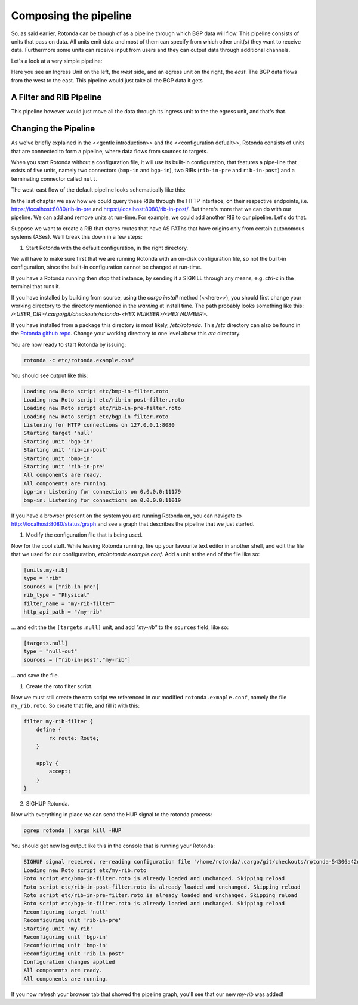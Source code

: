 Composing the pipeline
======================

So, as said earlier, Rotonda can be though of as a pipeline through which BGP
data will flow. This pipeline consists of units that pass on data. All units
emit data and most of them can specify from which other unit(s) they want to
receive data. Furthermore some units can receive input from users and they can
output data through additional channels.

Let's a look at a very simple pipeline:

.. raw:: html
    
    <svg width="250px" height="60px" viewBox="0 0 250 60" version="1.1" xmlns="http://www.w3.org/2000/svg" xmlns:xlink="http://www.w3.org/1999/xlink" xml:space="preserve" xmlns:serif="http://www.serif.com/" style="fill-rule:evenodd;clip-rule:evenodd;stroke-linejoin:round;stroke-miterlimit:1.5;">
    <g transform="matrix(0.604816,7.54528e-05,7.77417e-05,0.341212,58.818,-93.5881)">
        <path d="M55.498,362.206L183.114,362.236" style="fill:none;stroke:grey;stroke-width:2.71px;"/>
    </g>
    <g transform="matrix(0.312657,-1.91861e-34,1.91861e-34,0.312657,45.1784,-142.696)">
        <g transform="matrix(6.54662e-17,1.06914,-1.06914,6.54662e-17,706.652,426.124)">
            <circle cx="118.063" cy="552.023" r="32.375" style="fill:none;stroke:grey;stroke-width:3.99px;"/>
        </g>
        <g transform="matrix(6.12323e-17,1,-0.95722,5.86128e-17,679.794,407.483)">
            <path d="M144.867,552.35L173.274,609.165L116.46,609.165L144.867,552.35Z" style="fill:none;stroke:grey;stroke-width:4.36px;"/>
        </g>
    </g>
    <g transform="matrix(1.42869e-17,0.233324,-0.233324,1.42869e-17,305.95,2.45858)">
        <circle cx="118.063" cy="552.023" r="32.375" style="fill:none;stroke:grey;stroke-width:5.71px;"/>
    </g>
    <g transform="matrix(1.19785,0,0,1,-22.635,-433.28)">
        <text x="38.699px" y="468.584px" style="font-family:'Lato-Regular', 'Lato', sans-serif;font-size:16px;">west</text>
    </g>
    <g transform="matrix(1.19785,0,0,1,145.022,-433.255)">
        <text x="38.699px" y="468.584px" style="font-family:'Lato-Regular', 'Lato', sans-serif;font-size:16px;">east</text>
    </g>
    </svg>

Here you see an Ingress Unit on the left, the *west* side, and an egress unit on the right, the *east*. The BGP data flows from the west to the east. This pipeline would just take all the BGP data it gets 

A Filter and RIB Pipeline
-------------------------

This pipeline however would just move all the data through its ingress unit to the the egress unit, and that's that.

.. raw:: html

    <svg width="60%" height="60%" viewBox="0 0 350 130" version="1.1" xmlns="http://www.w3.org/2000/svg" xmlns:xlink="http://www.w3.org/1999/xlink" xml:space="preserve" xmlns:serif="http://www.serif.com/" style="fill-rule:evenodd;clip-rule:evenodd;stroke-linejoin:round;stroke-miterlimit:1.5;">
    <path d="M112.829,77.903l36.291,0.009" style="fill:none;stroke:rgb(128,128,128);stroke-width:1.33px;"/>
    <path d="M163.904,77.904l25.136,0.007" style="fill:none;stroke:rgb(128,128,128);stroke-width:1.33px;stroke-linecap:round;"/>
    <path d="M217.384,77.921l36.777,0.009" style="fill:none;stroke:rgb(128,128,128);stroke-width:1.33px;stroke-linecap:round;"/>
    <g>
        <path d="M112.829,77.912c-0,7.822 -6.351,14.172 -14.172,14.172c-7.822,0 -14.172,-6.35 -14.172,-14.172c-0,-7.822 6.35,-14.172 14.172,-14.172c7.821,0 14.172,6.35 14.172,14.172Z" style="fill:none;stroke:rgb(128,128,128);stroke-width:1.33px;stroke-linecap:round;"/>
        <path d="M112.829,77.912l-22.267,11.631l-0,-23.262l22.267,11.631Z" style="fill:none;stroke:rgb(128,128,128);stroke-width:1.33px;stroke-linecap:round;"/>
    </g>
    <g>
        <path d="M112.829,77.912c-0,7.822 -6.351,14.172 -14.172,14.172c-7.822,0 -14.172,-6.35 -14.172,-14.172c-0,-7.822 6.35,-14.172 14.172,-14.172c7.821,0 14.172,6.35 14.172,14.172Z" style="fill:none;stroke:rgb(128,128,128);stroke-width:1.33px;stroke-linecap:round;"/>
        <path d="M112.829,77.912l-22.267,11.631l-0,-23.262l22.267,11.631Z" style="fill:none;stroke:rgb(128,128,128);stroke-width:1.33px;stroke-linecap:round;"/>
    </g>
    <path d="M269.709,77.903c0,4.076 -3.309,7.385 -7.384,7.385c-4.076,-0 -7.385,-3.309 -7.385,-7.385c-0,-4.076 3.309,-7.385 7.385,-7.385c4.075,0 7.384,3.309 7.384,7.385Z" style="fill:none;stroke:rgb(128,128,128);stroke-width:1.33px;stroke-linecap:round;"/>
    <path d="M163.912,77.909l-14.792,8.419l0,-16.839l14.792,8.42Z" style="fill:none;stroke:rgb(128,128,128);stroke-width:1.33px;stroke-linecap:round;"/>
    <path d="M217.384,71.97c-0,-3.288 -2.67,-5.957 -5.958,-5.957l-16.429,-0c-3.288,-0 -5.957,2.669 -5.957,5.957l-0,11.915c-0,3.288 2.669,5.957 5.957,5.957l16.429,0c3.288,0 5.958,-2.669 5.958,-5.957l-0,-11.915Z" style="fill:none;stroke:rgb(128,128,128);stroke-width:1.33px;stroke-linecap:round;"/>
    <text x="140.239px" y="49.7px" style="font-family:'Lato-Regular', 'Lato', sans-serif;font-size:16px;fill:rgb(128,128,128);">ﬁlter</text>
    <text x="190.414px" y="49.828px" style="font-family:'Lato-Regular', 'Lato', sans-serif;font-size:16px;fill:rgb(128,128,128);">RIB</text>
    <text x="239.729px" y="49.828px" style="font-family:'Lato-Regular', 'Lato', sans-serif;font-size:16px;fill:rgb(128,128,128);">egress</text>
    <text x="292.406px" y="83.213px" style="font-family:'Lato-Italic', 'Lato', sans-serif;font-style:italic;font-size:16px;fill:rgb(128,128,128);">east</text>
    <text x="30.473px" y="83.213px" style="font-family:'Lato-Italic', 'Lato', sans-serif;font-style:italic;font-size:16px;fill:rgb(128,128,128);">west</text>
    <text x="73.533px" y="49.828px" style="font-family:'Lato-Regular', 'Lato', sans-serif;font-size:16px;fill:rgb(128,128,128);">ingress</text>
    <path d="M164.217,86.328l-0.305,-16.839" style="fill:none;stroke:rgb(128,128,128);stroke-width:1.33px;stroke-linecap:round;"/>
    </svg>



Changing the Pipeline
---------------------

As we've briefly explained in the <<gentle introduction>> and the
<<configuration defualt>>, Rotonda consists of units that are connected to
form a pipeline, where data flows from sources to targets.

When you start Rotonda without a configuration file, it will use its built-in
configuration, that features a pipe-line that exists of five units, namely two
connectors (``bmp-in`` and ``bgp-in``), two RIBs (``rib-in-pre`` and
``rib-in-post``) and a terminating connector called ``null``.

The west-east flow of the default pipeline looks schematically like this:


.. raw:: html

    <svg width="276px" height="250px" viewBox="0 0 276 250" version="1.1" xmlns="http://www.w3.org/2000/svg" xmlns:xlink="http://www.w3.org/1999/xlink" xml:space="preserve" xmlns:serif="http://www.serif.com/" style="fill-rule:evenodd;clip-rule:evenodd;stroke-linejoin:round;stroke-miterlimit:1.5;">
    <rect x="137.904" y="80.036" width="137.904" height="169.683" style="fill:white;"/>
    <path d="M36.627,14.829l54.011,0.014" style="fill:none;stroke:rgb(128,128,128);stroke-width:1.33px;"/>
    <path d="M127.757,14.844l39.806,0.01" style="fill:none;stroke:rgb(128,128,128);stroke-width:1.33px;stroke-linecap:round;"/>
    <path d="M204.882,14.844l51.468,0.013" style="fill:none;stroke:rgb(128,128,128);stroke-width:1.33px;stroke-linecap:round;"/>
    <g>
        <path d="M36.627,14.839c-0,7.821 -6.35,14.172 -14.172,14.172c-7.822,-0 -14.172,-6.351 -14.172,-14.172c-0,-7.822 6.35,-14.172 14.172,-14.172c7.822,-0 14.172,6.35 14.172,14.172Z" style="fill:none;stroke:rgb(128,128,128);stroke-width:1.33px;stroke-linecap:round;"/>
    </g>
    <g>
        <path d="M36.627,86.476c-0,7.821 -6.35,14.172 -14.172,14.172c-7.822,-0 -14.172,-6.351 -14.172,-14.172c-0,-7.822 6.35,-14.172 14.172,-14.172c7.822,-0 14.172,6.35 14.172,14.172Z" style="fill:none;stroke:rgb(128,128,128);stroke-width:1.33px;stroke-linecap:round;"/>
    </g>
    <path d="M271.12,14.844c-0,4.076 -3.309,7.385 -7.385,7.385c-4.076,-0 -7.385,-3.309 -7.385,-7.385c0,-4.076 3.309,-7.385 7.385,-7.385c4.076,0 7.385,3.309 7.385,7.385Z" style="fill:none;stroke:rgb(128,128,128);stroke-width:1.33px;stroke-linecap:round;"/>
    <g>
        <path d="M199.814,12.973c-0,2.517 -2.044,4.56 -4.561,4.56c-2.517,0 -4.56,-2.043 -4.56,-4.56c-0,-2.517 2.043,-4.561 4.56,-4.561c2.517,0 4.561,2.044 4.561,4.561Z" style="fill:none;stroke:rgb(128,128,128);stroke-width:1.33px;stroke-linecap:round;"/>
        <path d="M191.645,16.581l-4.803,4.803" style="fill:none;stroke:rgb(128,128,128);stroke-width:1.33px;stroke-linecap:round;"/>
    </g>
    <g>
        <path d="M180.469,205.333c-0,2.021 -1.744,3.662 -3.892,3.662c-2.148,-0 -3.892,-1.641 -3.892,-3.662c0,-2.021 1.744,-3.661 3.892,-3.661c2.148,-0 3.892,1.64 3.892,3.661Z" style="fill:none;stroke:rgb(128,128,128);stroke-width:1.33px;stroke-linecap:round;"/>
        <path d="M173.498,208.23l-4.099,3.856" style="fill:none;stroke:rgb(128,128,128);stroke-width:1.33px;stroke-linecap:round;"/>
    </g>
    <path d="M174.598,229.29c-0,3.286 -2.668,5.954 -5.954,5.954c-3.286,0 -5.953,-2.668 -5.953,-5.954c-0,-3.285 2.667,-5.953 5.953,-5.953c3.286,-0 5.954,2.668 5.954,5.953Z" style="fill:none;stroke:rgb(128,128,128);stroke-width:1.33px;stroke-linecap:round;"/>
    <g>
        <path d="M127.757,8.899c0,-3.288 -2.669,-5.957 -5.957,-5.957l-25.204,0c-3.288,0 -5.958,2.669 -5.958,5.957l0,11.915c0,3.288 2.67,5.958 5.958,5.958l25.204,-0c3.288,-0 5.957,-2.67 5.957,-5.958l0,-11.915Z" style="fill:none;stroke:rgb(128,128,128);stroke-width:1.33px;stroke-linecap:round;"/>
    </g>
    <path d="M28.668,14.829l-12.426,7.385l-0,-14.769l12.426,7.384Z" style="fill:none;stroke:rgb(128,128,128);stroke-width:1.33px;stroke-linecap:round;"/>
    <path d="M28.935,22.228l-0.267,-14.769" style="fill:none;stroke:rgb(128,128,128);stroke-width:1.33px;stroke-linecap:round;"/>
    <g>
        <path d="M28.534,86.469l-12.426,7.384l0,-14.769l12.426,7.385Z" style="fill:none;stroke:rgb(128,128,128);stroke-width:1.33px;stroke-linecap:round;"/>
        <path d="M28.802,93.867l-0.268,-14.769" style="fill:none;stroke:rgb(128,128,128);stroke-width:1.33px;stroke-linecap:round;"/>
    </g>
    <g>
        <path d="M28.534,86.469l-12.426,7.384l0,-14.769l12.426,7.385Z" style="fill:none;stroke:rgb(128,128,128);stroke-width:1.33px;stroke-linecap:round;"/>
        <path d="M28.802,93.867l-0.268,-14.769" style="fill:none;stroke:rgb(128,128,128);stroke-width:1.33px;stroke-linecap:round;"/>
    </g>
    <g>
        <g>
            <path d="M177.976,153.558c-0,6.306 -5.12,11.426 -11.426,11.426c-6.305,-0 -11.425,-5.12 -11.425,-11.426c-0,-6.306 5.12,-11.425 11.425,-11.425c6.306,-0 11.426,5.119 11.426,11.425Z" style="fill:none;stroke:rgb(128,128,128);stroke-width:1.33px;stroke-linecap:round;"/>
        </g>
        <g>
            <path d="M171.452,153.553l-10.018,5.953l-0,-11.907l10.018,5.954Z" style="fill:none;stroke:rgb(128,128,128);stroke-width:1.33px;stroke-linecap:round;"/>
            <path d="M171.667,159.517l-0.215,-11.907" style="fill:none;stroke:rgb(128,128,128);stroke-width:1.33px;stroke-linecap:round;"/>
        </g>
        <g>
            <path d="M171.452,153.553l-10.018,5.953l-0,-11.907l10.018,5.954Z" style="fill:none;stroke:rgb(128,128,128);stroke-width:1.33px;stroke-linecap:round;"/>
            <path d="M171.667,159.517l-0.215,-11.907" style="fill:none;stroke:rgb(128,128,128);stroke-width:1.33px;stroke-linecap:round;"/>
        </g>
    </g>
    <g>
        <path d="M172.708,129.804l-10.017,5.953l-0,-11.907l10.017,5.954Z" style="fill:none;stroke:rgb(128,128,128);stroke-width:1.33px;stroke-linecap:round;"/>
        <path d="M172.924,135.768l-0.216,-11.907" style="fill:none;stroke:rgb(128,128,128);stroke-width:1.33px;stroke-linecap:round;"/>
    </g>
    <text x="192.285px" y="132.075px" style="font-family:'Lato-Regular', 'Lato', sans-serif;font-size:12px;fill:rgb(128,128,128);">ﬁlter</text>
    <g transform="matrix(1,0,0,1,56.9538,91.282)">
        <text x="135.051px" y="12.613px" style="font-family:'Lato-Regular', 'Lato', sans-serif;font-size:12px;fill:rgb(128,128,128);">UNITS</text>
        <rect x="135.051" y="13.453" width="34.956" height="0.72" style="fill:rgb(128,128,128);"/>
    </g>
    <text x="191.997px" y="232.382px" style="font-family:'Lato-Regular', 'Lato', sans-serif;font-size:12px;fill:rgb(128,128,128);">egress</text>
    <text x="191.437px" y="156.116px" style="font-family:'Lato-Regular', 'Lato', sans-serif;font-size:12px;fill:rgb(128,128,128);">ingress</text>
    <text x="191.285px" y="184.074px" style="font-family:'Lato-Regular', 'Lato', sans-serif;font-size:12px;fill:rgb(128,128,128);">ph<tspan x="204.389px " y="184.074px ">y</tspan>sical RIB</text>
    <text x="192.333px" y="210.515px" style="font-family:'Lato-Regular', 'Lato', sans-serif;font-size:12px;fill:rgb(128,128,128);">virtual RIB</text>
    <path d="M183.348,14.857l-10.844,6.444l-0,-12.889l10.844,6.445Z" style="fill:none;stroke:rgb(128,128,128);stroke-width:1.33px;stroke-linecap:round;"/>
    <path d="M183.348,14.857l-10.844,6.444l-0,-12.889l10.844,6.445Z" style="fill:none;stroke:rgb(128,128,128);stroke-width:1.33px;stroke-linecap:round;"/>
    <path d="M204.682,8.899c0,-3.288 -2.669,-5.957 -5.957,-5.957l-25.204,0c-3.288,0 -5.958,2.669 -5.958,5.957l0,11.915c0,3.288 2.67,5.958 5.958,5.958l25.204,-0c3.288,-0 5.957,-2.67 5.957,-5.958l0,-11.915Z" style="fill:none;stroke:rgb(128,128,128);stroke-width:1.33px;stroke-linecap:round;"/>
    <path d="M183.617,21.301l-0.233,-12.889" style="fill:none;stroke:rgb(128,128,128);stroke-width:1.33px;stroke-linecap:round;"/>
    <path d="M106.668,14.857l-10.844,6.444l-0,-12.889l10.844,6.445Z" style="fill:none;stroke:rgb(128,128,128);stroke-width:1.33px;stroke-linecap:round;"/>
    <path d="M106.937,21.301l-0.234,-12.889" style="fill:none;stroke:rgb(128,128,128);stroke-width:1.33px;stroke-linecap:round;"/>
    <text x="-0.632px" y="47.922px" style="font-family:'Lato-Italic', 'Lato', sans-serif;font-style:italic;font-size:16px;fill:rgb(128,128,128);">bmp-in</text>
    <text x="-0.632px" y="121.269px" style="font-family:'Lato-Italic', 'Lato', sans-serif;font-style:italic;font-size:16px;fill:rgb(128,128,128);">bgp-in</text>
    <text x="79.35px" y="47.922px" style="font-family:'Lato-Italic', 'Lato', sans-serif;font-style:italic;font-size:16px;fill:rgb(128,128,128);">rib-in-pr<tspan x="133.414px " y="47.922px ">e</tspan></text>
    <text x="152.802px" y="47.922px" style="font-family:'Lato-Italic', 'Lato', sans-serif;font-style:italic;font-size:16px;fill:rgb(128,128,128);">rib-in-post</text>
    <text x="251.655px" y="47.922px" style="font-family:'Lato-Italic', 'Lato', sans-serif;font-style:italic;font-size:16px;fill:rgb(128,128,128);">null</text>
    <g>
        <path d="M166.85,206.891l-8.742,5.195l-0,-10.391l8.742,5.196Z" style="fill:none;stroke:rgb(128,128,128);stroke-width:1.33px;stroke-linecap:round;"/>
        <path d="M166.85,206.891l-8.742,5.195l-0,-10.391l8.742,5.196Z" style="fill:none;stroke:rgb(128,128,128);stroke-width:1.33px;stroke-linecap:round;"/>
        <path d="M184.05,202.088c-0,-2.651 -2.152,-4.803 -4.803,-4.803l-20.319,0c-2.651,0 -4.803,2.152 -4.803,4.803l-0,9.606c-0,2.65 2.152,4.803 4.803,4.803l20.319,-0c2.651,-0 4.803,-2.153 4.803,-4.803l-0,-9.606Z" style="fill:none;stroke:rgb(128,128,128);stroke-width:1.33px;stroke-linecap:round;"/>
        <path d="M167.067,212.086l-0.188,-10.391" style="fill:none;stroke:rgb(128,128,128);stroke-width:1.33px;stroke-linecap:round;"/>
    </g>
    <path d="M36.627,86.474c54.885,0.605 -0.825,-72.131 54.011,-71.617" style="fill-opacity:0;stroke:rgb(128,128,128);stroke-width:1.33px;stroke-linecap:round;"/>
    <path d="M123.179,11.213c0,-1.546 -1.254,-2.801 -2.8,-2.801l-5.601,0c-1.545,0 -2.8,1.255 -2.8,2.801l0,7.288c0,1.546 1.255,2.8 2.8,2.8l5.601,0c1.546,0 2.8,-1.254 2.8,-2.8l0,-7.288Z" style="fill-opacity:0;stroke:rgb(128,128,128);stroke-width:1.33px;stroke-linecap:round;"/>
    <path d="M111.982,10.921c-0.016,1.305 -0.057,2.24 1.617,2.716c0.827,0.235 2.072,0.357 3.946,0.357c5.667,0 5.659,-0.874 5.631,-2.715" style="fill:none;stroke:rgb(128,128,128);stroke-width:1.33px;stroke-linecap:round;"/>
    <g>
        <g>
            <path d="M183.05,176.612c-0,-2.651 -2.152,-4.803 -4.803,-4.803l-20.319,-0c-2.651,-0 -4.803,2.152 -4.803,4.803l-0,9.605c-0,2.651 2.152,4.803 4.803,4.803l20.319,0c2.651,0 4.803,-2.152 4.803,-4.803l-0,-9.605Z" style="fill:none;stroke:rgb(128,128,128);stroke-width:1.33px;stroke-linecap:round;"/>
        </g>
        <path d="M166.048,181.415l-8.743,5.195l0,-10.391l8.743,5.196Z" style="fill:none;stroke:rgb(128,128,128);stroke-width:1.33px;stroke-linecap:round;"/>
        <path d="M166.264,186.61l-0.188,-10.391" style="fill:none;stroke:rgb(128,128,128);stroke-width:1.33px;stroke-linecap:round;"/>
        <path d="M179.359,178.477c0,-1.246 -1.011,-2.258 -2.257,-2.258l-4.515,-0c-1.246,-0 -2.258,1.012 -2.258,2.258l-0,5.876c-0,1.246 1.012,2.257 2.258,2.257l4.515,0c1.246,0 2.257,-1.011 2.257,-2.257l0,-5.876Z" style="fill-opacity:0;stroke:rgb(128,128,128);stroke-width:1.33px;stroke-linecap:round;"/>
        <path d="M170.332,178.242c-0.013,1.052 -0.046,1.805 1.304,2.189c0.666,0.189 1.67,0.288 3.181,0.288c4.568,0 4.562,-0.705 4.539,-2.189" style="fill:none;stroke:rgb(128,128,128);stroke-width:1.33px;stroke-linecap:round;"/>
    </g>
    </svg>

In the last chapter we saw how we could query these RIBs through the HTTP
interface, on their respective endpoints, i.e.
`<https://localhost:8080/rib-in-pre>`_ and
`<https://localhost:8080/rib-in-post/>`_. But there's more that we can do with
our pipeline. We can add and remove units at run-time. For example, we could
add another RIB to our pipeline. Let's do that.

Suppose we want to create a RIB that stores routes that have AS PAThs that
have origins only from certain autonomous systems (ASes). We'll break this down
in a few steps:

1. Start Rotonda with the default configuration, in the right directory.

We will have to make sure first that we are running Rotonda with an on-disk
configuration file, so not the built-in configuration, since the built-in
configuration cannot be changed at run-time.

If you have a Rotonda running then stop that instance, by sending it a SIGKILL
through any means, e.g. `ctrl-c` in the terminal that runs it.

If you have installed by building from source, using the `cargo install`
method (<<here>>), you should first change your working directory to the
directory mentioned in the `warning` at install time. The path probably looks
something like this: `/<USER_DIR>/.cargo/git/checkouts/rotonda-<HEX NUMBER>/<HEX NUMBER>`.

If you have installed from a package this directory is most likely,
`/etc/rotonda`. This `/etc` directory can also be found in the `Rotonda github
repo <https://github.com/nlnetlabs/rotonda>`_. Change your working directory
to one level above this `etc` directory.

You are now ready to start Rotonda by issuing:

.. code:: console

    rotonda -c etc/rotonda.example.conf

You should see output like this:

.. code:: console

    Loading new Roto script etc/bmp-in-filter.roto
    Loading new Roto script etc/rib-in-post-filter.roto
    Loading new Roto script etc/rib-in-pre-filter.roto
    Loading new Roto script etc/bgp-in-filter.roto
    Listening for HTTP connections on 127.0.0.1:8080
    Starting target 'null'
    Starting unit 'bgp-in'
    Starting unit 'rib-in-post'
    Starting unit 'bmp-in'
    Starting unit 'rib-in-pre'
    All components are ready.
    All components are running.
    bgp-in: Listening for connections on 0.0.0.0:11179
    bmp-in: Listening for connections on 0.0.0.0:11019

If you have a browser present on the system you are running Rotonda on, you
can navigate to `<http://localhost:8080/status/graph>`_ and see a graph that
describes the pipeline that we just started.

1. Modify the configuration file that is being used.

Now for the cool stuff. While leaving Rotonda running, fire up your favourite
text editor in another shell, and edit the file that we used for our
configuration, `etc/rotonda.example.conf`. Add a unit at the end of the file
like so:

.. code:: toml

    [units.my-rib]
    type = "rib"
    sources = ["rib-in-pre"]
    rib_type = "Physical"
    filter_name = "my-rib-filter"
    http_api_path = "/my-rib"

... and edit the the ``[targets.null]`` unit, and add `"my-rib"` to the
``sources`` field, like so:

.. code:: toml

    [targets.null]
    type = "null-out"
    sources = ["rib-in-post","my-rib"]

... and save the file.

1. Create the roto filter script.

Now we must still create the roto script we referenced in our modified
``rotonda.exmaple.conf``, namely the file ``my_rib.roto``. So create that
file, and fill it with this:

.. code:: text

    filter my-rib-filter {
        define {
            rx route: Route;
        }

        apply {
            accept;
        }
    }

2. SIGHUP Rotonda.

Now with everything in place we can send the HUP signal to the rotonda process:

.. code:: console

    pgrep rotonda | xargs kill -HUP

You should get new log output like this in the console that is running your Rotonda:

.. code:: console

    SIGHUP signal received, re-reading configuration file '/home/rotonda/.cargo/git/checkouts/rotonda-54306a42d783f077/8e4d152/etc/rotonda.example.conf'
    Loading new Roto script etc/my-rib.roto
    Roto script etc/bmp-in-filter.roto is already loaded and unchanged. Skipping reload
    Roto script etc/rib-in-post-filter.roto is already loaded and unchanged. Skipping reload
    Roto script etc/rib-in-pre-filter.roto is already loaded and unchanged. Skipping reload
    Roto script etc/bgp-in-filter.roto is already loaded and unchanged. Skipping reload
    Reconfiguring target 'null'
    Reconfiguring unit 'rib-in-pre'
    Starting unit 'my-rib'
    Reconfiguring unit 'bgp-in'
    Reconfiguring unit 'bmp-in'
    Reconfiguring unit 'rib-in-post'
    Configuration changes applied
    All components are ready.
    All components are running.

If you now refresh your browser tab that showed the pipeline graph, you'll see
that our new `my-rib` was added!
